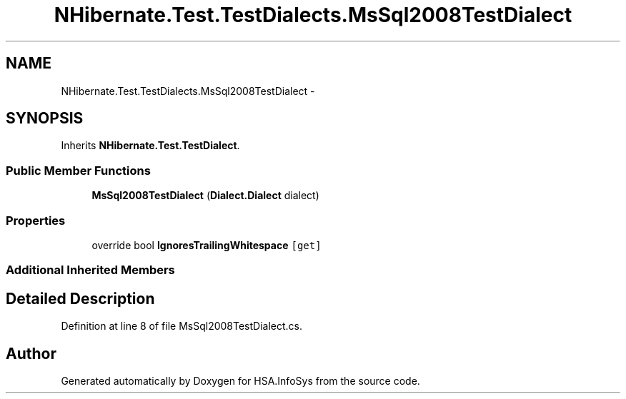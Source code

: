 .TH "NHibernate.Test.TestDialects.MsSql2008TestDialect" 3 "Fri Jul 5 2013" "Version 1.0" "HSA.InfoSys" \" -*- nroff -*-
.ad l
.nh
.SH NAME
NHibernate.Test.TestDialects.MsSql2008TestDialect \- 
.SH SYNOPSIS
.br
.PP
.PP
Inherits \fBNHibernate\&.Test\&.TestDialect\fP\&.
.SS "Public Member Functions"

.in +1c
.ti -1c
.RI "\fBMsSql2008TestDialect\fP (\fBDialect\&.Dialect\fP dialect)"
.br
.in -1c
.SS "Properties"

.in +1c
.ti -1c
.RI "override bool \fBIgnoresTrailingWhitespace\fP\fC [get]\fP"
.br
.in -1c
.SS "Additional Inherited Members"
.SH "Detailed Description"
.PP 
Definition at line 8 of file MsSql2008TestDialect\&.cs\&.

.SH "Author"
.PP 
Generated automatically by Doxygen for HSA\&.InfoSys from the source code\&.
